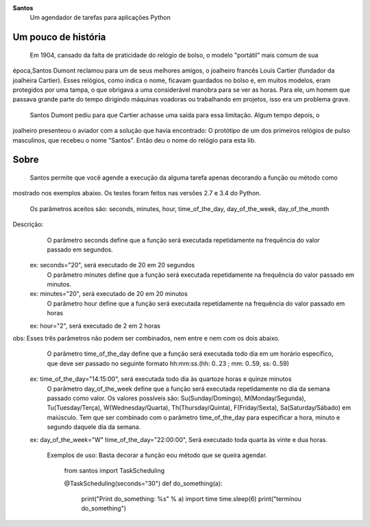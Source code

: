 .. highlight:: rst

**Santos**
	Um agendador de tarefas para aplicações Python

Um pouco de história
====================
	Em 1904, cansado da falta de praticidade do relógio de bolso, o modelo "portátil" mais comum de sua
época,Santos Dumont reclamou para um de seus melhores amigos, o joalheiro francês Louis Cartier
(fundador da joalheira Cartier). Esses relógios, como indica o nome, ficavam guardados no bolso e, em
muitos modelos, eram protegidos por uma tampa, o que obrigava a uma considerável manobra para se ver as
horas. Para ele, um homem que passava grande parte do tempo dirigindo máquinas voadoras ou trabalhando
em projetos, isso era um problema grave.

	Santos Dumont pediu para que Cartier achasse uma saída para essa limitação. Algum tempo depois, o 
joalheiro presenteou o aviador com a solução que havia encontrado: O protótipo de um dos primeiros 
relógios de pulso masculinos, que recebeu o nome "Santos". Então deu o nome do relógio para esta lib.

Sobre
=====
	Santos permite que você agende a execução da alguma tarefa apenas decorando a função ou método como
mostrado nos exemplos abaixo. Os testes foram feitos nas versões 2.7 e 3.4 do Python.

	Os parâmetros aceitos são: seconds, minutes, hour, time_of_the_day, day_of_the_week, day_of_the_month
Descrição:
	O parâmetro seconds define que a função será executada repetidamente na frequência do valor passado em segundos.
   ex: seconds="20", será executado de 20 em 20 segundos 
   	O parâmetro minutes define que a função será executada repetidamente na frequência do valor passado em minutos.
   ex: minutes="20", será executado de 20 em 20 minutos
 	O parâmetro hour define que a função será executada repetidamente na frequência do valor passado em horas
   ex: hour="2", será executado de 2 em 2 horas
obs: Esses três parâmetros não podem ser combinados, nem entre e nem com os dois abaixo.
	O parâmetro time_of_the_day define que a função será executada todo dia em um horário específico, que deve ser passado no seguinte formato hh:mm:ss.(hh: 0..23 ; mm: 0..59, ss: 0..59)
   ex: time_of_the_day="14:15:00", será executada todo dia às quartoze horas e quinze minutos
 	O parâmetro day_of_the_week define que a função será executada repetidamente no dia da semana passado como valor.
	Os valores possíveis são: Su(Sunday/Domingo), M(Monday/Segunda), Tu(Tuesday/Terça), W(Wednesday/Quarta), Th(Thursday/Quinta), F(Friday/Sexta), Sa(Saturday/Sábado) em maiúsculo.
	Tem que ser combinado com o parâmetro time_of_the_day para especificar a hora, minuto e segundo daquele dia da semana.
   ex: day_of_the_week="W"    time_of_the_day="22:00:00", Será executado toda quarta às vinte e dua horas.

    Exemplos de uso:
    Basta decorar a função eou método que se queira agendar.

        from santos import TaskScheduling

        @TaskScheduling(seconds="30")
        def do_something(a):
            print("Print do_something: %s" % a)
            import time
            time.sleep(6)
            print("terminou do_something")
